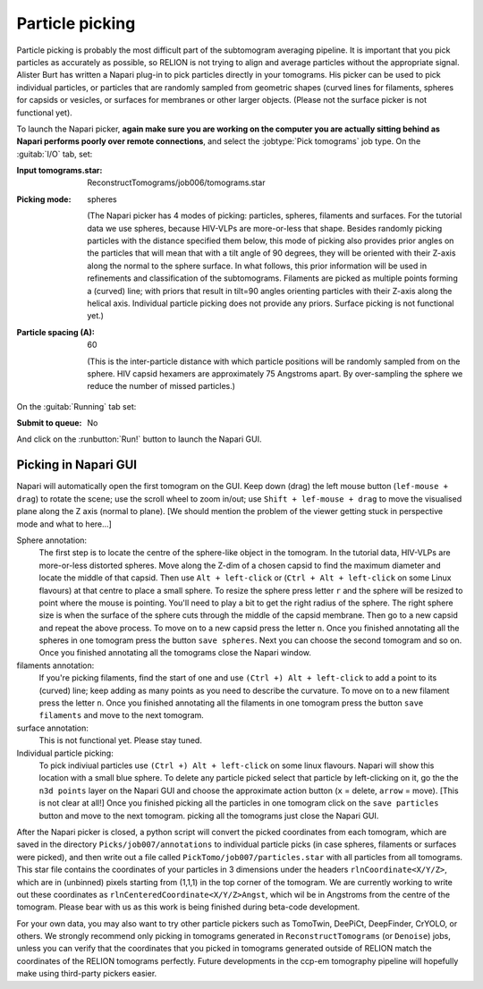 .. _sec_sta_particlepicking:

Particle picking
================

Particle picking is probably the most difficult part of the subtomogram averaging pipeline. 
It is important that you pick particles as accurately as possible, so RELION is not trying to align and average particles without the appropriate signal.
Alister Burt has written a Napari plug-in to pick particles directly in your tomograms. His picker can be used to pick individual particles, or particles that are randomly sampled from geometric shapes (curved lines for filaments, spheres for capsids or vesicles, or surfaces for membranes or other larger objects. (Please not the surface picker is not functional yet). 

To launch the Napari picker, **again make sure you are working on the computer you are actually sitting behind as Napari performs poorly over remote connections**, and select the :jobtype:`Pick tomograms` job type. On the :guitab:`I/O` tab, set:

:Input tomograms.star: ReconstructTomograms/job006/tomograms.star

:Picking mode: spheres

    (The Napari picker has 4 modes of picking: particles, spheres, filaments and surfaces. For the tutorial data we use spheres, because HIV-VLPs are more-or-less that shape. Besides randomly picking particles with the distance specified them below, this mode of picking also provides prior angles on the particles that will mean that with a tilt angle of 90 degrees, they will be oriented with their Z-axis along the normal to the sphere surface. In what follows, this prior information will be used in refinements and classification of the subtomograms. Filaments are picked as multiple points forming a (curved) line; with priors that result in tilt=90 angles orienting particles with their Z-axis along the helical axis. Individual particle picking does not provide any priors. Surface picking is not functional yet.)

:Particle spacing (A): 60

    (This is the inter-particle distance with which particle positions will be randomly sampled from on the sphere. HIV capsid hexamers are approximately 75 Angstroms apart. By over-sampling the sphere we reduce the number of missed particles.)

On the :guitab:`Running` tab set:

:Submit to queue: No

And click on the :runbutton:`Run!` button to launch the Napari GUI.



Picking in Napari GUI
---------------------

Napari will automatically open the first tomogram on the GUI. Keep down (drag) the left mouse button (``lef-mouse + drag``) to rotate the scene; use the scroll wheel to zoom in/out; use ``Shift + lef-mouse + drag`` to move the visualised plane along the Z axis (normal to plane). [We should mention the problem of the viewer getting stuck in perspective mode and what to here...] 

Sphere annotation: 
    The first step is to locate the centre of the sphere-like object in the tomogram. In the tutorial data,
    HIV-VLPs are more-or-less distorted spheres. Move along the Z-dim of a chosen capsid to find the
    maximum diameter and locate the middle of that capsid. Then use ``Alt + left-click`` or (``Ctrl + Alt + left-click`` on some Linux flavours) at that centre to
    place a small sphere. To resize the sphere press letter ``r`` and the sphere will be resized to point where the mouse is pointing.
    You'll need to play a bit to get the right radius of the sphere. The right sphere size is when the surface of the sphere cuts through the middle of
    the capsid membrane. Then go to a new capsid and repeat the above process. To move on to a new capsid
    press the letter ``n``. Once you finished annotating all the spheres in one tomogram press the button
    ``save spheres``. Next you can choose the second tomogram and so on. Once you finished annotating all
    the tomograms close the Napari window.

filaments annotation: 
    If you're picking filaments, find the start of one and use ``(Ctrl +) Alt + left-click`` to add a point to its (curved) line;
    keep adding as many points as you need to describe the curvature.  To move on to a new filament press the letter ``n``. Once you finished annotating all the filaments in one tomogram press the button
    ``save filaments`` and move to the next tomogram. 

surface annotation: 
    This is not functional yet. Please stay tuned.

Individual particle picking:
    To pick indiviual particles use ``(Ctrl +) Alt + left-click`` on some linux flavours. Napari will show this location with a small blue sphere. 
    To delete any particle picked select that particle by left-clicking on it, go the the ``n3d points`` layer on the Napari GUI and choose the approximate action button (``x`` = delete, ``arrow`` = move). [This is not clear at all!]
    Once you finished picking all the particles in one tomogram click on the ``save particles`` button and move to the next tomogram.
    picking all the tomograms just close the Napari GUI.


After the Napari picker is closed, a python script will convert the picked coordinates from each tomogram, which are saved in the directory ``Picks/job007/annotations`` to individual particle picks (in case spheres, filaments or surfaces were picked), and then write out a file called ``PickTomo/job007/particles.star`` with all particles from all tomograms. This star file contains the coordinates of your particles in 3 dimensions under the headers ``rlnCoordinate<X/Y/Z>``, which are in (unbinned) pixels starting from (1,1,1) in the top corner of the tomogram. We are currently working to write out these coordinates as ``rlnCenteredCoordinate<X/Y/Z>Angst``, which wil be in Angstroms from the centre of the tomogram. Please bear with us as this work is being finished during beta-code development.

For your own data, you may also want to try other particle pickers such as TomoTwin, DeePiCt, DeepFinder, CrYOLO, or others. We strongly recommend only picking in tomograms generated in ``ReconstructTomograms`` (or ``Denoise``) jobs, unless you can verify that the coordinates that you picked in tomograms generated outside of RELION match the coordinates of the RELION tomograms perfectly. Future developments in the ccp-em tomography pipeline will hopefully make using third-party pickers easier.

